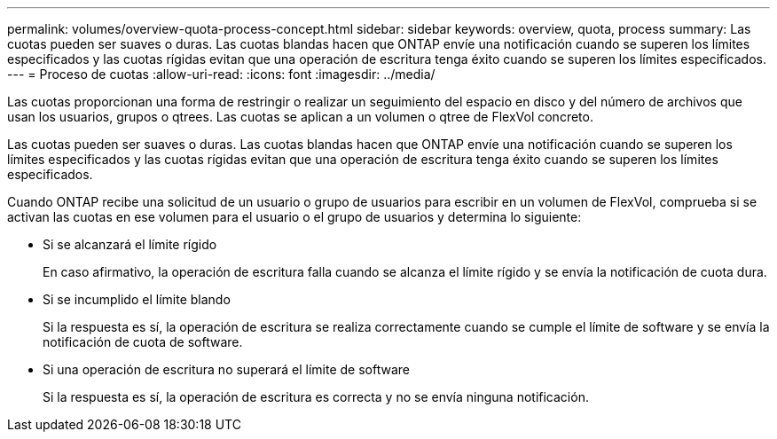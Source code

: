 ---
permalink: volumes/overview-quota-process-concept.html 
sidebar: sidebar 
keywords: overview, quota, process 
summary: Las cuotas pueden ser suaves o duras. Las cuotas blandas hacen que ONTAP envíe una notificación cuando se superen los límites especificados y las cuotas rígidas evitan que una operación de escritura tenga éxito cuando se superen los límites especificados. 
---
= Proceso de cuotas
:allow-uri-read: 
:icons: font
:imagesdir: ../media/


[role="lead"]
Las cuotas proporcionan una forma de restringir o realizar un seguimiento del espacio en disco y del número de archivos que usan los usuarios, grupos o qtrees. Las cuotas se aplican a un volumen o qtree de FlexVol concreto.

Las cuotas pueden ser suaves o duras. Las cuotas blandas hacen que ONTAP envíe una notificación cuando se superen los límites especificados y las cuotas rígidas evitan que una operación de escritura tenga éxito cuando se superen los límites especificados.

Cuando ONTAP recibe una solicitud de un usuario o grupo de usuarios para escribir en un volumen de FlexVol, comprueba si se activan las cuotas en ese volumen para el usuario o el grupo de usuarios y determina lo siguiente:

* Si se alcanzará el límite rígido
+
En caso afirmativo, la operación de escritura falla cuando se alcanza el límite rígido y se envía la notificación de cuota dura.

* Si se incumplido el límite blando
+
Si la respuesta es sí, la operación de escritura se realiza correctamente cuando se cumple el límite de software y se envía la notificación de cuota de software.

* Si una operación de escritura no superará el límite de software
+
Si la respuesta es sí, la operación de escritura es correcta y no se envía ninguna notificación.


